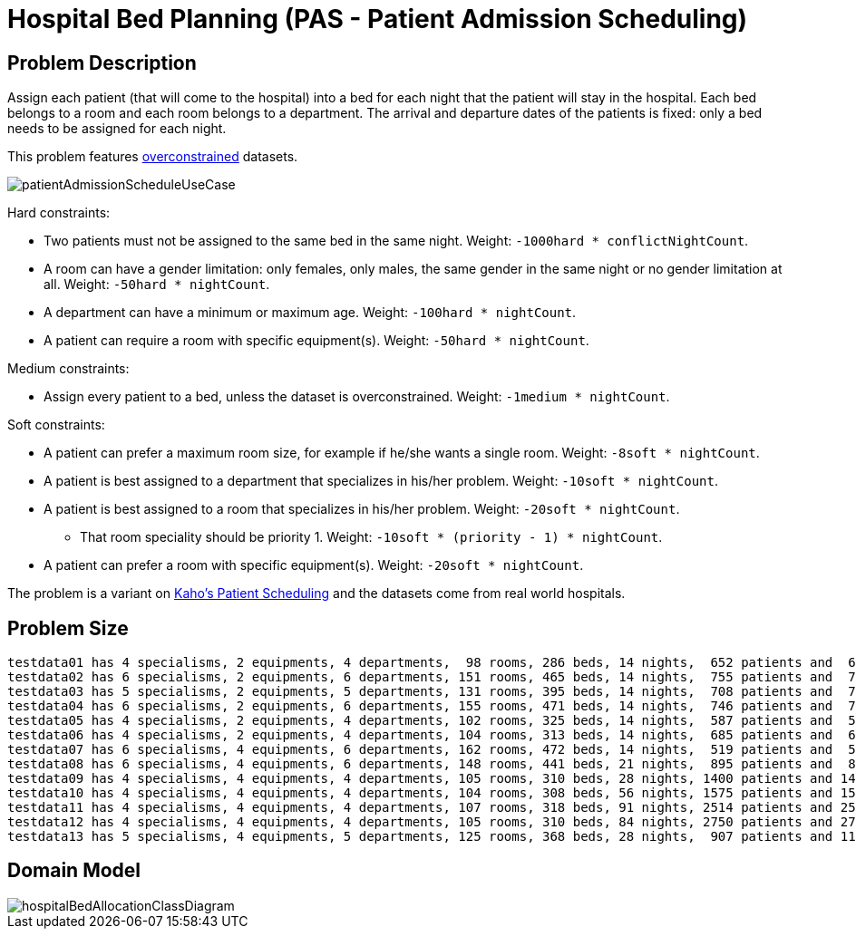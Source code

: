 [[bedAllocation]]
= Hospital Bed Planning (PAS - Patient Admission Scheduling)


[[bedAllocationProblemDescription]]
== Problem Description

Assign each patient (that will come to the hospital) into a bed for each night that the patient will stay in the hospital.
Each bed belongs to a room and each room belongs to a department.
The arrival and departure dates of the patients is fixed: only a bed needs to be assigned for each night.

This problem features <<overconstrainedPlanning,overconstrained>> datasets.

image::UseCasesAndExamples/RealExamples/patientAdmissionScheduleUseCase.png[align="center"]

Hard constraints:

* Two patients must not be assigned to the same bed in the same night. Weight: ``-1000hard * conflictNightCount``.
* A room can have a gender limitation: only females, only males, the same gender in the same night or no gender limitation at all. Weight: ``-50hard * nightCount``.
* A department can have a minimum or maximum age. Weight: ``-100hard * nightCount``.
* A patient can require a room with specific equipment(s). Weight: ``-50hard * nightCount``.

Medium constraints:

* Assign every patient to a bed, unless the dataset is overconstrained. Weight: ``-1medium * nightCount``.

Soft constraints:

* A patient can prefer a maximum room size, for example if he/she wants a single room. Weight: ``-8soft * nightCount``.
* A patient is best assigned to a department that specializes in his/her problem. Weight: ``-10soft * nightCount``.
* A patient is best assigned to a room that specializes in his/her problem. Weight: ``-20soft * nightCount``.
** That room speciality should be priority 1. Weight: ``-10soft * (priority - 1) * nightCount``.
* A patient can prefer a room with specific equipment(s). Weight: ``-20soft * nightCount``.

The problem is a variant on https://people.cs.kuleuven.be/~wim.vancroonenburg/pas/[Kaho's Patient Scheduling] and the datasets come from real world hospitals.


[[bedAllocationProblemSize]]
== Problem Size

[source,options="nowrap"]
----
testdata01 has 4 specialisms, 2 equipments, 4 departments,  98 rooms, 286 beds, 14 nights,  652 patients and  652 admissions with a search space of 10^1601.
testdata02 has 6 specialisms, 2 equipments, 6 departments, 151 rooms, 465 beds, 14 nights,  755 patients and  755 admissions with a search space of 10^2013.
testdata03 has 5 specialisms, 2 equipments, 5 departments, 131 rooms, 395 beds, 14 nights,  708 patients and  708 admissions with a search space of 10^1838.
testdata04 has 6 specialisms, 2 equipments, 6 departments, 155 rooms, 471 beds, 14 nights,  746 patients and  746 admissions with a search space of 10^1994.
testdata05 has 4 specialisms, 2 equipments, 4 departments, 102 rooms, 325 beds, 14 nights,  587 patients and  587 admissions with a search space of 10^1474.
testdata06 has 4 specialisms, 2 equipments, 4 departments, 104 rooms, 313 beds, 14 nights,  685 patients and  685 admissions with a search space of 10^1709.
testdata07 has 6 specialisms, 4 equipments, 6 departments, 162 rooms, 472 beds, 14 nights,  519 patients and  519 admissions with a search space of 10^1387.
testdata08 has 6 specialisms, 4 equipments, 6 departments, 148 rooms, 441 beds, 21 nights,  895 patients and  895 admissions with a search space of 10^2366.
testdata09 has 4 specialisms, 4 equipments, 4 departments, 105 rooms, 310 beds, 28 nights, 1400 patients and 1400 admissions with a search space of 10^3487.
testdata10 has 4 specialisms, 4 equipments, 4 departments, 104 rooms, 308 beds, 56 nights, 1575 patients and 1575 admissions with a search space of 10^3919.
testdata11 has 4 specialisms, 4 equipments, 4 departments, 107 rooms, 318 beds, 91 nights, 2514 patients and 2514 admissions with a search space of 10^6291.
testdata12 has 4 specialisms, 4 equipments, 4 departments, 105 rooms, 310 beds, 84 nights, 2750 patients and 2750 admissions with a search space of 10^6851.
testdata13 has 5 specialisms, 4 equipments, 5 departments, 125 rooms, 368 beds, 28 nights,  907 patients and 1109 admissions with a search space of 10^2845.
----


[[bedAllocationDomainModel]]
== Domain Model

image::UseCasesAndExamples/RealExamples/hospitalBedAllocationClassDiagram.png[align="center"]

